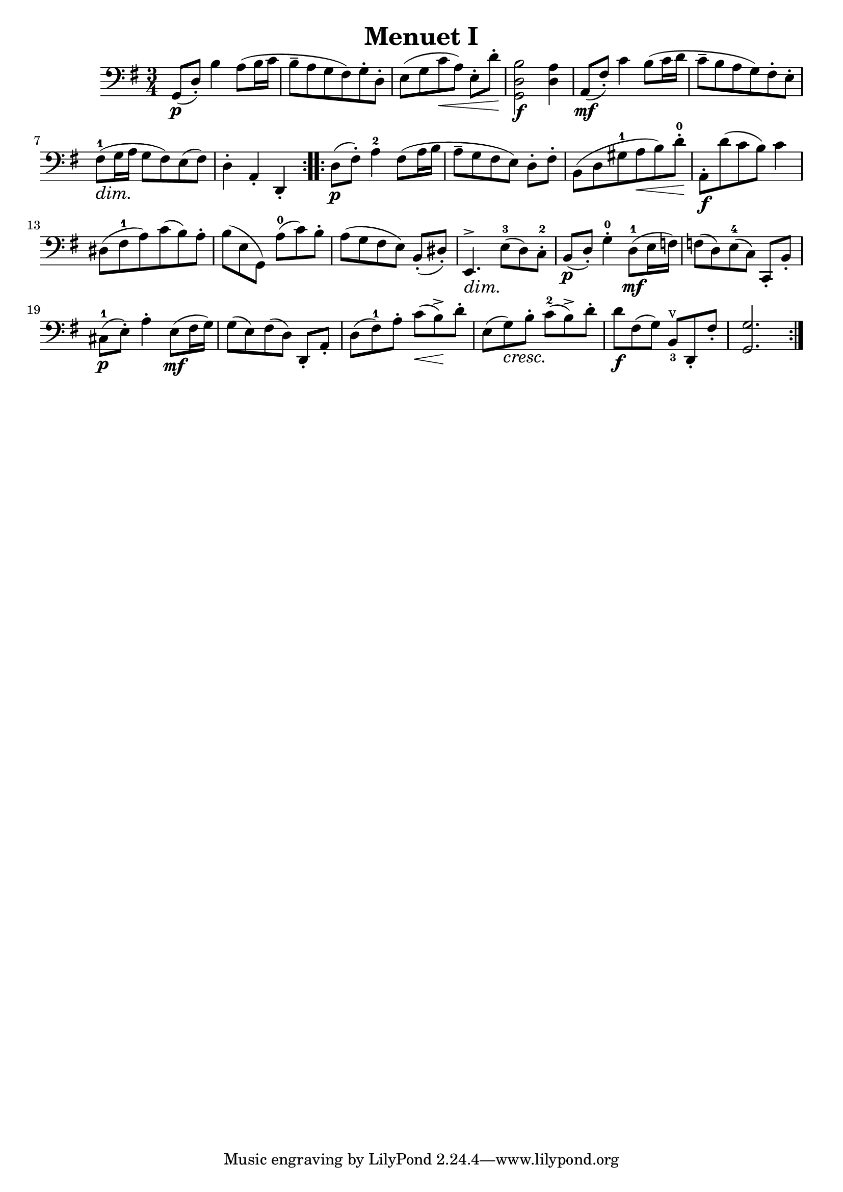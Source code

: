 \header {
  title = "Menuet I"
  composer = ""
}

\score {
  \relative d {
  \clef "bass"
  \key g \major
  \time 3/4
  \repeat volta 2 { 
    g,8\p([ d'-.]) b'4 a8 (b16  c 
    b8-- a g fis) g-. d-.
    e [(g c\< a)] e-. [ d'-.]\!
    <g,, d' b'>2\f <d' a'>4
    % forte nicht an der richtigen Stelle
    % triller noch richtig setzen
    a8\mf ([fis'-.]) c'4 b8 ([ c16 d]
    % mf nicht an der korrekten Position
    c8-- [b a g) fis-. e-.] 
      \dimTextDim fis-1 \> ([g16 a]\! g8 fis) e (fis)
      % dim nicht an der korrekten Position
    d4-. a-. d,-.
    % d4 falschherum
    }
  \repeat volta 2 {
  d'8\p ( fis-.) a4-2 fis8 ([ a16 b] 
    % 8tel Noten falschherum
  a8-- [ g fis e]) d-. [ fis-.]
  b, ([ d gis-1 a\< b ) d-.-0\!] 
  a,-.\f [ d' (c b)] c4
    % falschherum
  dis,8 [ (fis-1 a) c ( b) a-.]
    % Legatobogen 2
    % I einfügen
  b [( e, g,)] a'-0 [( c) b-.]
    % Legatobogen 2
  a [( g fis e)] b-. ( dis-.)
  e,4.^>\> e'8-3\! [( d) c-.-2]
    % crescendo und Akzent richtig setzen (dim.?)
    % Legatobogen 2 
    % Auflösungszeichen
  b\p ( d-.) g4-.-0 d8-1\mf [( e16 f)]
  f8 [( d) e-4 ( c)] c,-. b'-.
  cis-1\p ( e-.) a4-. e8\mf ( fis16 g)
  g8 [( e) fis ( d)] d,-. a'-. 
  d [( fis-1) a-.] c \< ( b->)\! d-.
    % Auflösungszeichen
  e, [( g\cresc) b-.]\! c-2 ( b->) d-.
  d\f [fis, ( g)] b,_3^v d,-. fis'-.
   % forte nicht an der richtigen Stelle
   % Artikulationszeichen nicht richtig
  < g, g' >2.


  }

  }

  \layout {}
  \midi {}
}